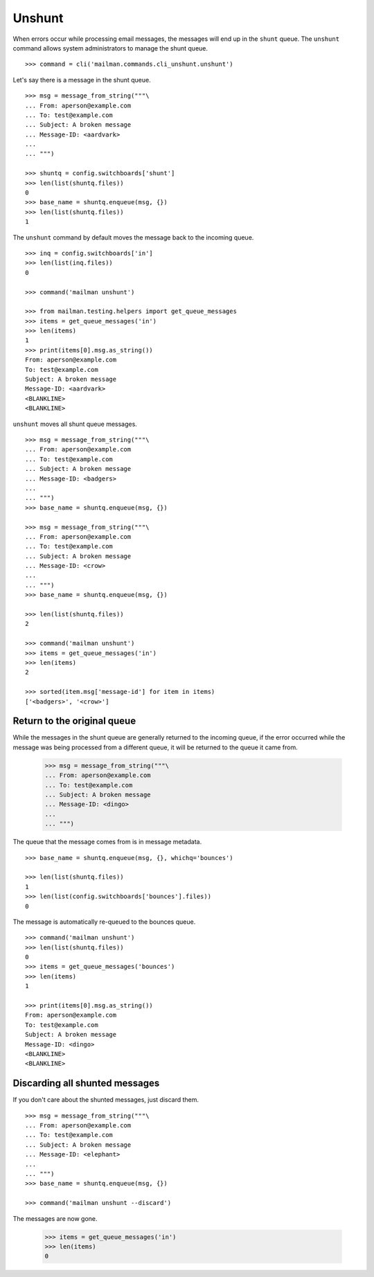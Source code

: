 =======
Unshunt
=======

When errors occur while processing email messages, the messages will end up in
the ``shunt`` queue.  The ``unshunt`` command allows system administrators to
manage the shunt queue.
::

    >>> command = cli('mailman.commands.cli_unshunt.unshunt')

Let's say there is a message in the shunt queue.
::

    >>> msg = message_from_string("""\
    ... From: aperson@example.com
    ... To: test@example.com
    ... Subject: A broken message
    ... Message-ID: <aardvark>
    ...
    ... """)

    >>> shuntq = config.switchboards['shunt']
    >>> len(list(shuntq.files))
    0
    >>> base_name = shuntq.enqueue(msg, {})
    >>> len(list(shuntq.files))
    1

The ``unshunt`` command by default moves the message back to the incoming
queue.
::

    >>> inq = config.switchboards['in']
    >>> len(list(inq.files))
    0

    >>> command('mailman unshunt')

    >>> from mailman.testing.helpers import get_queue_messages
    >>> items = get_queue_messages('in')
    >>> len(items)
    1
    >>> print(items[0].msg.as_string())
    From: aperson@example.com
    To: test@example.com
    Subject: A broken message
    Message-ID: <aardvark>
    <BLANKLINE>
    <BLANKLINE>

``unshunt`` moves all shunt queue messages.
::

    >>> msg = message_from_string("""\
    ... From: aperson@example.com
    ... To: test@example.com
    ... Subject: A broken message
    ... Message-ID: <badgers>
    ...
    ... """)
    >>> base_name = shuntq.enqueue(msg, {})

    >>> msg = message_from_string("""\
    ... From: aperson@example.com
    ... To: test@example.com
    ... Subject: A broken message
    ... Message-ID: <crow>
    ...
    ... """)
    >>> base_name = shuntq.enqueue(msg, {})

    >>> len(list(shuntq.files))
    2

    >>> command('mailman unshunt')
    >>> items = get_queue_messages('in')
    >>> len(items)
    2

    >>> sorted(item.msg['message-id'] for item in items)
    ['<badgers>', '<crow>']


Return to the original queue
============================

While the messages in the shunt queue are generally returned to the incoming
queue, if the error occurred while the message was being processed from a
different queue, it will be returned to the queue it came from.

    >>> msg = message_from_string("""\
    ... From: aperson@example.com
    ... To: test@example.com
    ... Subject: A broken message
    ... Message-ID: <dingo>
    ...
    ... """)

The queue that the message comes from is in message metadata.
::

    >>> base_name = shuntq.enqueue(msg, {}, whichq='bounces')

    >>> len(list(shuntq.files))
    1
    >>> len(list(config.switchboards['bounces'].files))
    0

The message is automatically re-queued to the bounces queue.
::

    >>> command('mailman unshunt')
    >>> len(list(shuntq.files))
    0
    >>> items = get_queue_messages('bounces')
    >>> len(items)
    1

    >>> print(items[0].msg.as_string())
    From: aperson@example.com
    To: test@example.com
    Subject: A broken message
    Message-ID: <dingo>
    <BLANKLINE>
    <BLANKLINE>


Discarding all shunted messages
===============================

If you don't care about the shunted messages, just discard them.
::

    >>> msg = message_from_string("""\
    ... From: aperson@example.com
    ... To: test@example.com
    ... Subject: A broken message
    ... Message-ID: <elephant>
    ...
    ... """)
    >>> base_name = shuntq.enqueue(msg, {})

    >>> command('mailman unshunt --discard')

The messages are now gone.

    >>> items = get_queue_messages('in')
    >>> len(items)
    0
